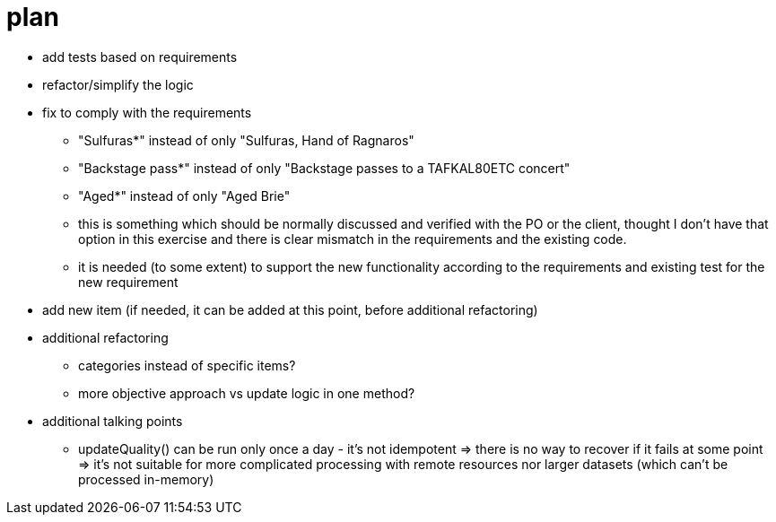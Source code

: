 = plan

* add tests based on requirements
* refactor/simplify the logic
* fix to comply with the requirements
  ** "Sulfuras*" instead of only "Sulfuras, Hand of Ragnaros"
  ** "Backstage pass*" instead of only "Backstage passes to a TAFKAL80ETC concert"
  ** "Aged*" instead of only "Aged Brie"
  ** this is something which should be normally discussed and verified with the PO or the client, thought I don't have that option in this exercise and there is clear mismatch in the requirements and the existing code.
  ** it is needed (to some extent) to support the new functionality according to the requirements and existing test for the new requirement
* add new item (if needed, it can be added at this point, before additional refactoring)
* additional refactoring
  ** categories instead of specific items?
  ** more objective approach vs update logic in one method?
* additional talking points
  ** updateQuality() can be run only once a day - it's not idempotent
  => there is no way to recover if it fails at some point
  => it's not suitable for more complicated processing with remote resources nor larger datasets (which can't be processed in-memory)

